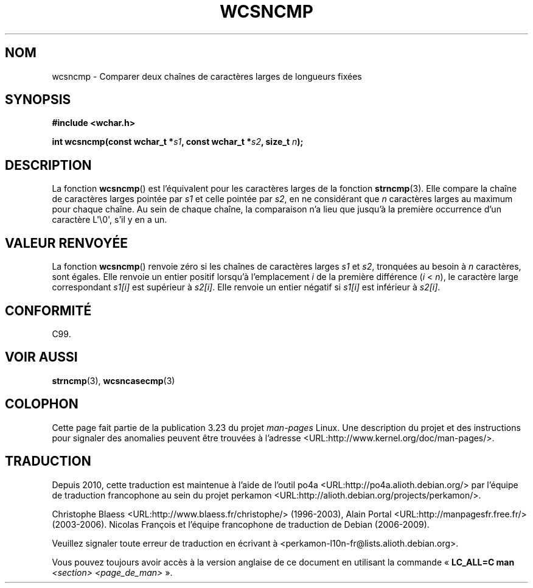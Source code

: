 .\" Copyright (c) Bruno Haible <haible@clisp.cons.org>
.\"
.\" This is free documentation; you can redistribute it and/or
.\" modify it under the terms of the GNU General Public License as
.\" published by the Free Software Foundation; either version 2 of
.\" the License, or (at your option) any later version.
.\"
.\" References consulted:
.\"   GNU glibc-2 source code and manual
.\"   Dinkumware C library reference http://www.dinkumware.com/
.\"   OpenGroup's Single Unix specification http://www.UNIX-systems.org/online.html
.\"   ISO/IEC 9899:1999
.\"
.\"*******************************************************************
.\"
.\" This file was generated with po4a. Translate the source file.
.\"
.\"*******************************************************************
.TH WCSNCMP 3 "25 juillet 1999" GNU "Manuel du programmeur Linux"
.SH NOM
wcsncmp \- Comparer deux chaînes de caractères larges de longueurs fixées
.SH SYNOPSIS
.nf
\fB#include <wchar.h>\fP
.sp
\fBint wcsncmp(const wchar_t *\fP\fIs1\fP\fB, const wchar_t *\fP\fIs2\fP\fB, size_t \fP\fIn\fP\fB);\fP
.fi
.SH DESCRIPTION
La fonction \fBwcsncmp\fP() est l'équivalent pour les caractères larges de la
fonction \fBstrncmp\fP(3). Elle compare la chaîne de caractères larges pointée
par \fIs1\fP et celle pointée par \fIs2\fP, en ne considérant que \fIn\fP caractères
larges au maximum pour chaque chaîne. Au sein de chaque chaîne, la
comparaison n'a lieu que jusqu'à la première occurrence d'un caractère
L\(aq\e0\(aq, s'il y en a un.
.SH "VALEUR RENVOYÉE"
La fonction \fBwcsncmp\fP() renvoie zéro si les chaînes de caractères larges
\fIs1\fP et \fIs2\fP, tronquées au besoin à \fIn\fP caractères, sont égales. Elle
renvoie un entier positif lorsqu'à l'emplacement \fIi\fP de la première
différence (\fIi\fP < \fIn\fP), le caractère large correspondant \fIs1[i]\fP est
supérieur à \fIs2[i]\fP. Elle renvoie un entier négatif si \fIs1[i]\fP est
inférieur à \fIs2[i]\fP.
.SH CONFORMITÉ
C99.
.SH "VOIR AUSSI"
\fBstrncmp\fP(3), \fBwcsncasecmp\fP(3)
.SH COLOPHON
Cette page fait partie de la publication 3.23 du projet \fIman\-pages\fP
Linux. Une description du projet et des instructions pour signaler des
anomalies peuvent être trouvées à l'adresse
<URL:http://www.kernel.org/doc/man\-pages/>.
.SH TRADUCTION
Depuis 2010, cette traduction est maintenue à l'aide de l'outil
po4a <URL:http://po4a.alioth.debian.org/> par l'équipe de
traduction francophone au sein du projet perkamon
<URL:http://alioth.debian.org/projects/perkamon/>.
.PP
Christophe Blaess <URL:http://www.blaess.fr/christophe/> (1996-2003),
Alain Portal <URL:http://manpagesfr.free.fr/> (2003-2006).
Nicolas François et l'équipe francophone de traduction de Debian\ (2006-2009).
.PP
Veuillez signaler toute erreur de traduction en écrivant à
<perkamon\-l10n\-fr@lists.alioth.debian.org>.
.PP
Vous pouvez toujours avoir accès à la version anglaise de ce document en
utilisant la commande
«\ \fBLC_ALL=C\ man\fR \fI<section>\fR\ \fI<page_de_man>\fR\ ».
